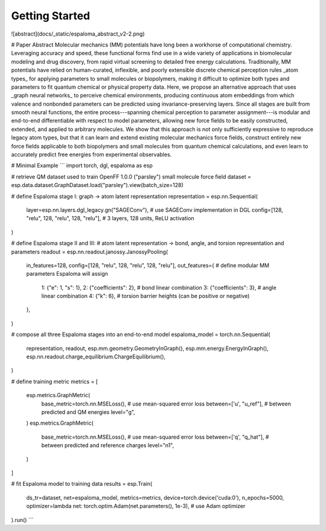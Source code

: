 Getting Started
===============

![abstract](docs/_static/espaloma_abstract_v2-2.png)

# Paper Abstract
Molecular mechanics (MM) potentials have long been a workhorse of computational chemistry.
Leveraging accuracy and speed, these functional forms find use in a wide variety of applications in biomolecular modeling and drug discovery, from rapid virtual screening to detailed free energy calculations.
Traditionally, MM potentials have relied on human-curated, inflexible, and poorly extensible discrete chemical perception rules _atom types_ for applying parameters to small molecules or biopolymers, making it difficult to optimize both types and parameters to fit quantum chemical or physical property data.
Here, we propose an alternative approach that uses _graph neural networks_ to perceive chemical environments, producing continuous atom embeddings from which valence and nonbonded parameters can be predicted using invariance-preserving layers.
Since all stages are built from smooth neural functions, the entire process---spanning chemical perception to parameter assignment---is modular and end-to-end differentiable with respect to model parameters, allowing new force fields to be easily constructed, extended, and applied to arbitrary molecules.
We show that this approach is not only sufficiently expressive to reproduce legacy atom types, but that it can learn and extend existing molecular mechanics force fields, construct entirely new force fields applicable to both biopolymers and small molecules from quantum chemical calculations, and even learn to accurately predict free energies from experimental observables.

# Minimal Example
```
import torch, dgl, espaloma as esp

# retrieve QM dataset used to train OpenFF 1.0.0 ("parsley") small molecule force field
dataset = esp.data.dataset.GraphDataset.load("parsley").view(batch_size=128)

# define Espaloma stage I: graph -> atom latent representation
representation = esp.nn.Sequential(
    layer=esp.nn.layers.dgl_legacy.gn("SAGEConv"), # use SAGEConv implementation in DGL
    config=[128, "relu", 128, "relu", 128, "relu"], # 3 layers, 128 units, ReLU activation
)

# define Espaloma stage II and III: 
# atom latent representation -> bond, angle, and torsion representation and parameters
readout = esp.nn.readout.janossy.JanossyPooling(
    in_features=128,
    config=[128, "relu", 128, "relu", 128, "relu"],
    out_features={              # define modular MM parameters Espaloma will assign
        1: {"e": 1, "s": 1},
        2: {"coefficients": 2}, # bond linear combination
        3: {"coefficients": 3}, # angle linear combination
        4: {"k": 6}, # torsion barrier heights (can be positive or negative)
    },
)

# compose all three Espaloma stages into an end-to-end model
espaloma_model = torch.nn.Sequential(
                 representation, 
                 readout,
                 esp.mm.geometry.GeometryInGraph(),
                 esp.mm.energy.EnergyInGraph(),
                 esp.nn.readout.charge_equilibrium.ChargeEquilibrium(),
)

# define training metric
metrics = [
    esp.metrics.GraphMetric(
            base_metric=torch.nn.MSELoss(), # use mean-squared error loss
            between=['u', "u_ref"],         # between predicted and QM energies
            level="g",
    )
    esp.metrics.GraphMetric(
            base_metric=torch.nn.MSELoss(), # use mean-squared error loss
            between=['q', "q_hat"],         # between predicted and reference charges
            level="n1",
    )
]

# fit Espaloma model to training data
results = esp.Train(
    ds_tr=dataset, net=espaloma_model, metrics=metrics,
    device=torch.device('cuda:0'), n_epochs=5000,
    optimizer=lambda net: torch.optim.Adam(net.parameters(), 1e-3), # use Adam optimizer
).run()
```



 
